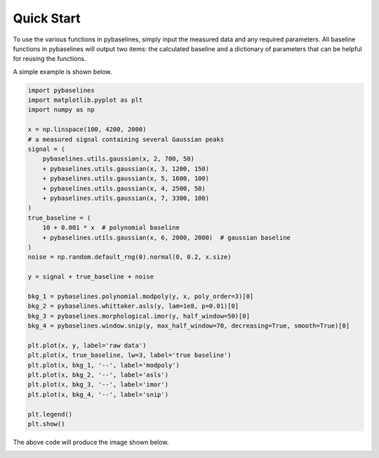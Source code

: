 ===========
Quick Start
===========

To use the various functions in pybaselines, simply input the measured
data and any required parameters. All baseline functions in pybaselines
will output two items: the calculated baseline and a dictionary of parameters
that can be helpful for reusing the functions.

A simple example is shown below.

.. code-block:: python

    import pybaselines
    import matplotlib.pyplot as plt
    import numpy as np

    x = np.linspace(100, 4200, 2000)
    # a measured signal containing several Gaussian peaks
    signal = (
        pybaselines.utils.gaussian(x, 2, 700, 50)
        + pybaselines.utils.gaussian(x, 3, 1200, 150)
        + pybaselines.utils.gaussian(x, 5, 1600, 100)
        + pybaselines.utils.gaussian(x, 4, 2500, 50)
        + pybaselines.utils.gaussian(x, 7, 3300, 100)
    )
    true_baseline = (
        10 + 0.001 * x  # polynomial baseline
        + pybaselines.utils.gaussian(x, 6, 2000, 2000)  # gaussian baseline
    )
    noise = np.random.default_rng(0).normal(0, 0.2, x.size)

    y = signal + true_baseline + noise

    bkg_1 = pybaselines.polynomial.modpoly(y, x, poly_order=3)[0]
    bkg_2 = pybaselines.whittaker.asls(y, lam=1e8, p=0.01)[0]
    bkg_3 = pybaselines.morphological.imor(y, half_window=50)[0]
    bkg_4 = pybaselines.window.snip(y, max_half_window=70, decreasing=True, smooth=True)[0]

    plt.plot(x, y, label='raw data')
    plt.plot(x, true_baseline, lw=3, label='true baseline')
    plt.plot(x, bkg_1, '--', label='modpoly')
    plt.plot(x, bkg_2, '--', label='asls')
    plt.plot(x, bkg_3, '--', label='imor')
    plt.plot(x, bkg_4, '--', label='snip')

    plt.legend()
    plt.show()


The above code will produce the image shown below.

.. image:: images/quickstart.jpg
   :align: center
   :alt: various baselines
